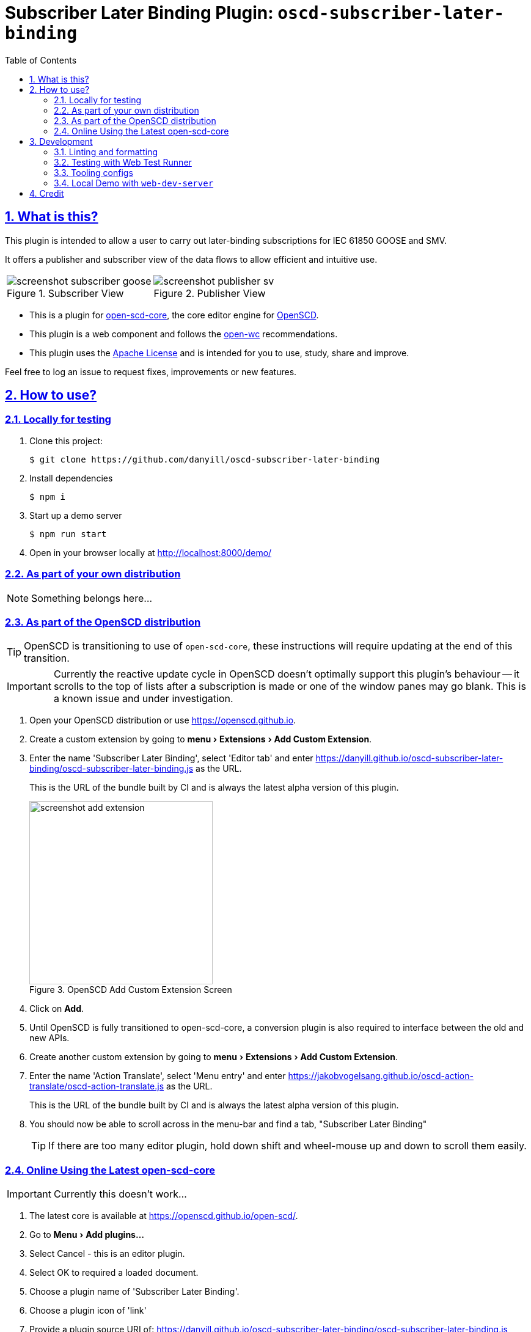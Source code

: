 = Subscriber Later Binding Plugin: `oscd-subscriber-later-binding`
:sectnums:
:sectlinks:
:toc:
:imagesdir: docs/media
:icons: font
:experimental:
:uri-action-translate-ci-bundle: https://jakobvogelsang.github.io/oscd-action-translate/oscd-action-translate.js
:uri-openscd-core: https://github.com/openscd/open-scd-core#readme
:uri-openscd: https://github.com/openscd/open-scd
:uri-openscd-app: https://openscd.github.io
:uri-openscd-core-app: https://openscd.github.io/open-scd/
:uri-openwc: https://github.com/open-wc/open-wc
:uri-plugin: https://github.com/danyill/oscd-subscriber-later-binding
:uri-ci-bundle: https://danyill.github.io/oscd-subscriber-later-binding/oscd-subscriber-later-binding.js

== What is this?

This plugin is intended to allow a user to carry out later-binding
subscriptions for IEC 61850 GOOSE and SMV.

It offers a publisher and subscriber view of the data flows to allow efficient and intuitive use.

[cols="2*a"]
|===
|.Subscriber View
image::screenshot-subscriber-goose.png[]

|.Publisher View
image::screenshot-publisher-sv.png[]
|===

* This is a plugin for {uri-openscd-core}[open-scd-core], the core
editor engine for {uri-openscd}[OpenSCD].

* This plugin is a web component and follows the
{uri-openwc}[open-wc] recommendations.

* This plugin uses the link:LICENSE[Apache License] and is intended for you to use, study, share and improve.

Feel free to log an issue to request fixes, improvements or new features.

== How to use?

=== Locally for testing

. Clone this project:
+
[subs=+attributes]
....
$ git clone {uri-plugin}
....

. Install dependencies

  $ npm i

. Start up a demo server 

  $ npm run start

. Open in your browser locally at http://localhost:8000/demo/

=== As part of your own distribution

NOTE: Something belongs here...

// TODO: Add instructions here

=== As part of the OpenSCD distribution

TIP: OpenSCD is transitioning to use of `open-scd-core`, these instructions will require updating at the end of this transition.

IMPORTANT: Currently the reactive update cycle in OpenSCD doesn't optimally support this plugin's behaviour -- it scrolls to the top of lists after a subscription is made or one of the window panes may go blank. This is a known issue and under investigation.

. Open your OpenSCD distribution or use {uri-openscd-app}.

. Create a custom extension by going to menu:menu[Extensions>Add Custom Extension].

. Enter the name 'Subscriber Later Binding', select 'Editor tab' and enter {uri-ci-bundle} as the URL.
+
This is the URL of the bundle built by CI and is always the latest alpha version of this plugin.
+
.OpenSCD Add Custom Extension Screen
image::screenshot-add-extension.png[width=300]

. Click on menu:Add[].

. Until OpenSCD is fully transitioned to open-scd-core, a conversion plugin is also required to interface between the old and new APIs.

. Create another custom extension by going to menu:menu[Extensions>Add Custom Extension].

. Enter the name 'Action Translate', select 'Menu entry' and enter {uri-action-translate-ci-bundle} as the URL.
+
This is the URL of the bundle built by CI and is always the latest alpha version of this plugin.

. You should now be able to scroll across in the menu-bar and find a tab, "Subscriber Later Binding"
+
TIP: If there are too many editor plugin, hold down shift and wheel-mouse up and down to scroll them easily.

=== Online Using the Latest open-scd-core

IMPORTANT: Currently this doesn't work...

. The latest core is available at {uri-openscd-core-app}.

. Go to menu:Menu[Add plugins...]

. Select Cancel - this is an editor plugin.

. Select OK to required a loaded document.

. Choose a plugin name of 'Subscriber Later Binding'.

. Choose a plugin icon of 'link'

. Provide a plugin source URI of: {uri-ci-bundle}

. Click OK on the summary, it should like similar to that shown below:
+
image::screenshot-openscd-core-add.png[width=250]

. Open a file and enjoy!

== Development

=== Linting and formatting

To scan the project for linting and formatting errors, run

[source,bash]
----
npm run lint
----

To automatically fix linting and formatting errors, run

[source,bash]
----
npm run format
----

=== Testing with Web Test Runner

To execute a single test run:

[source,bash]
----
npm run test
----

To run the tests in interactive watch mode run:

[source,bash]
----
npm run test:watch
----

=== Tooling configs

For most of the tools, the configuration is in the `package.json` to
reduce the number of files in your project.

If you customize the configuration a lot, you can consider moving them
to individual files.

=== Local Demo with `web-dev-server`

[source,bash]
----
npm start
----

To run a local development server that serves the basic demo located in
`demo/index.html`

== Credit

This plugin was refactored from base code in OpenSCD and relies on the code, architecture and review effort of multiple people other than the authors of this plugin, including:

* Rob Tjalma
* Dennis Labordus
* Jakob Vogelsang
* Juan Munoz

© 2023 OpenSCD Daniel Mulholland, Christian Dinkel
